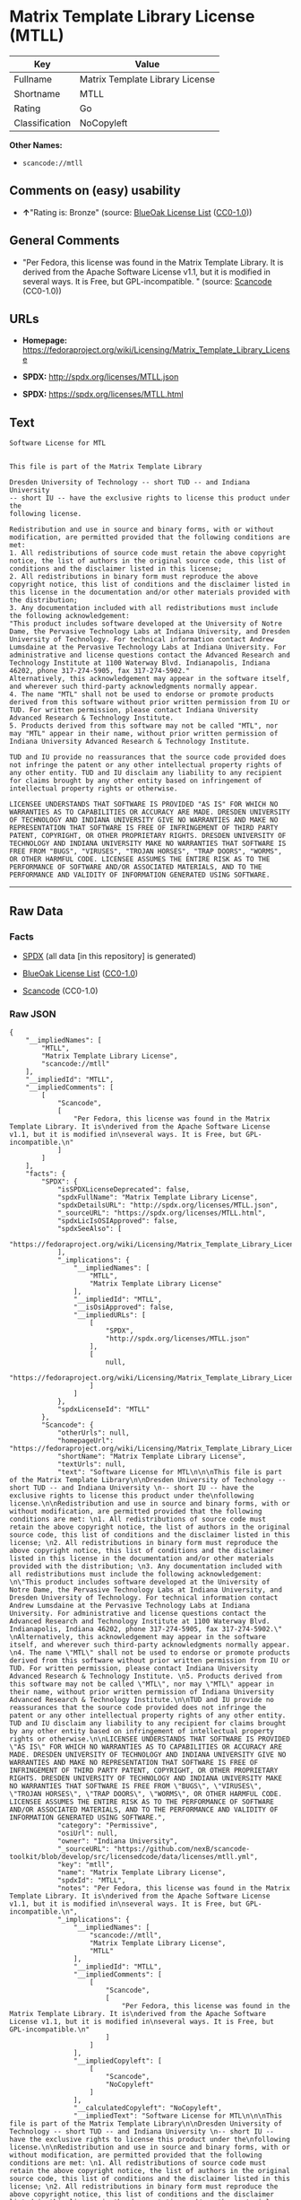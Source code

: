 * Matrix Template Library License (MTLL)

| Key              | Value                             |
|------------------+-----------------------------------|
| Fullname         | Matrix Template Library License   |
| Shortname        | MTLL                              |
| Rating           | Go                                |
| Classification   | NoCopyleft                        |

*Other Names:*

- =scancode://mtll=

** Comments on (easy) usability

- *↑*"Rating is: Bronze" (source:
  [[https://blueoakcouncil.org/list][BlueOak License List]]
  ([[https://raw.githubusercontent.com/blueoakcouncil/blue-oak-list-npm-package/master/LICENSE][CC0-1.0]]))

** General Comments

- "Per Fedora, this license was found in the Matrix Template Library. It
  is derived from the Apache Software License v1.1, but it is modified
  in several ways. It is Free, but GPL-incompatible. " (source:
  [[https://github.com/nexB/scancode-toolkit/blob/develop/src/licensedcode/data/licenses/mtll.yml][Scancode]]
  (CC0-1.0))

** URLs

- *Homepage:*
  https://fedoraproject.org/wiki/Licensing/Matrix_Template_Library_License

- *SPDX:* http://spdx.org/licenses/MTLL.json

- *SPDX:* https://spdx.org/licenses/MTLL.html

** Text

#+BEGIN_EXAMPLE
  Software License for MTL


  This file is part of the Matrix Template Library

  Dresden University of Technology -- short TUD -- and Indiana University 
  -- short IU -- have the exclusive rights to license this product under the
  following license.

  Redistribution and use in source and binary forms, with or without modification, are permitted provided that the following conditions are met: 
  1. All redistributions of source code must retain the above copyright notice, the list of authors in the original source code, this list of conditions and the disclaimer listed in this license; 
  2. All redistributions in binary form must reproduce the above copyright notice, this list of conditions and the disclaimer listed in this license in the documentation and/or other materials provided with the distribution; 
  3. Any documentation included with all redistributions must include the following acknowledgement: 
  "This product includes software developed at the University of Notre Dame, the Pervasive Technology Labs at Indiana University, and Dresden University of Technology. For technical information contact Andrew Lumsdaine at the Pervasive Technology Labs at Indiana University. For administrative and license questions contact the Advanced Research and Technology Institute at 1100 Waterway Blvd. Indianapolis, Indiana 46202, phone 317-274-5905, fax 317-274-5902." 
  Alternatively, this acknowledgement may appear in the software itself, and wherever such third-party acknowledgments normally appear. 
  4. The name "MTL" shall not be used to endorse or promote products derived from this software without prior written permission from IU or TUD. For written permission, please contact Indiana University Advanced Research & Technology Institute. 
  5. Products derived from this software may not be called "MTL", nor may "MTL" appear in their name, without prior written permission of Indiana University Advanced Research & Technology Institute.

  TUD and IU provide no reassurances that the source code provided does not infringe the patent or any other intellectual property rights of any other entity. TUD and IU disclaim any liability to any recipient for claims brought by any other entity based on infringement of intellectual property rights or otherwise.

  LICENSEE UNDERSTANDS THAT SOFTWARE IS PROVIDED "AS IS" FOR WHICH NO WARRANTIES AS TO CAPABILITIES OR ACCURACY ARE MADE. DRESDEN UNIVERSITY OF TECHNOLOGY AND INDIANA UNIVERSITY GIVE NO WARRANTIES AND MAKE NO REPRESENTATION THAT SOFTWARE IS FREE OF INFRINGEMENT OF THIRD PARTY PATENT, COPYRIGHT, OR OTHER PROPRIETARY RIGHTS. DRESDEN UNIVERSITY OF TECHNOLOGY AND INDIANA UNIVERSITY MAKE NO WARRANTIES THAT SOFTWARE IS FREE FROM "BUGS", "VIRUSES", "TROJAN HORSES", "TRAP DOORS", "WORMS", OR OTHER HARMFUL CODE. LICENSEE ASSUMES THE ENTIRE RISK AS TO THE PERFORMANCE OF SOFTWARE AND/OR ASSOCIATED MATERIALS, AND TO THE PERFORMANCE AND VALIDITY OF INFORMATION GENERATED USING SOFTWARE.
#+END_EXAMPLE

--------------

** Raw Data

*** Facts

- [[https://spdx.org/licenses/MTLL.html][SPDX]] (all data [in this
  repository] is generated)

- [[https://blueoakcouncil.org/list][BlueOak License List]]
  ([[https://raw.githubusercontent.com/blueoakcouncil/blue-oak-list-npm-package/master/LICENSE][CC0-1.0]])

- [[https://github.com/nexB/scancode-toolkit/blob/develop/src/licensedcode/data/licenses/mtll.yml][Scancode]]
  (CC0-1.0)

*** Raw JSON

#+BEGIN_EXAMPLE
  {
      "__impliedNames": [
          "MTLL",
          "Matrix Template Library License",
          "scancode://mtll"
      ],
      "__impliedId": "MTLL",
      "__impliedComments": [
          [
              "Scancode",
              [
                  "Per Fedora, this license was found in the Matrix Template Library. It is\nderived from the Apache Software License v1.1, but it is modified in\nseveral ways. It is Free, but GPL-incompatible.\n"
              ]
          ]
      ],
      "facts": {
          "SPDX": {
              "isSPDXLicenseDeprecated": false,
              "spdxFullName": "Matrix Template Library License",
              "spdxDetailsURL": "http://spdx.org/licenses/MTLL.json",
              "_sourceURL": "https://spdx.org/licenses/MTLL.html",
              "spdxLicIsOSIApproved": false,
              "spdxSeeAlso": [
                  "https://fedoraproject.org/wiki/Licensing/Matrix_Template_Library_License"
              ],
              "_implications": {
                  "__impliedNames": [
                      "MTLL",
                      "Matrix Template Library License"
                  ],
                  "__impliedId": "MTLL",
                  "__isOsiApproved": false,
                  "__impliedURLs": [
                      [
                          "SPDX",
                          "http://spdx.org/licenses/MTLL.json"
                      ],
                      [
                          null,
                          "https://fedoraproject.org/wiki/Licensing/Matrix_Template_Library_License"
                      ]
                  ]
              },
              "spdxLicenseId": "MTLL"
          },
          "Scancode": {
              "otherUrls": null,
              "homepageUrl": "https://fedoraproject.org/wiki/Licensing/Matrix_Template_Library_License",
              "shortName": "Matrix Template Library License",
              "textUrls": null,
              "text": "Software License for MTL\n\n\nThis file is part of the Matrix Template Library\n\nDresden University of Technology -- short TUD -- and Indiana University \n-- short IU -- have the exclusive rights to license this product under the\nfollowing license.\n\nRedistribution and use in source and binary forms, with or without modification, are permitted provided that the following conditions are met: \n1. All redistributions of source code must retain the above copyright notice, the list of authors in the original source code, this list of conditions and the disclaimer listed in this license; \n2. All redistributions in binary form must reproduce the above copyright notice, this list of conditions and the disclaimer listed in this license in the documentation and/or other materials provided with the distribution; \n3. Any documentation included with all redistributions must include the following acknowledgement: \n\"This product includes software developed at the University of Notre Dame, the Pervasive Technology Labs at Indiana University, and Dresden University of Technology. For technical information contact Andrew Lumsdaine at the Pervasive Technology Labs at Indiana University. For administrative and license questions contact the Advanced Research and Technology Institute at 1100 Waterway Blvd. Indianapolis, Indiana 46202, phone 317-274-5905, fax 317-274-5902.\" \nAlternatively, this acknowledgement may appear in the software itself, and wherever such third-party acknowledgments normally appear. \n4. The name \"MTL\" shall not be used to endorse or promote products derived from this software without prior written permission from IU or TUD. For written permission, please contact Indiana University Advanced Research & Technology Institute. \n5. Products derived from this software may not be called \"MTL\", nor may \"MTL\" appear in their name, without prior written permission of Indiana University Advanced Research & Technology Institute.\n\nTUD and IU provide no reassurances that the source code provided does not infringe the patent or any other intellectual property rights of any other entity. TUD and IU disclaim any liability to any recipient for claims brought by any other entity based on infringement of intellectual property rights or otherwise.\n\nLICENSEE UNDERSTANDS THAT SOFTWARE IS PROVIDED \"AS IS\" FOR WHICH NO WARRANTIES AS TO CAPABILITIES OR ACCURACY ARE MADE. DRESDEN UNIVERSITY OF TECHNOLOGY AND INDIANA UNIVERSITY GIVE NO WARRANTIES AND MAKE NO REPRESENTATION THAT SOFTWARE IS FREE OF INFRINGEMENT OF THIRD PARTY PATENT, COPYRIGHT, OR OTHER PROPRIETARY RIGHTS. DRESDEN UNIVERSITY OF TECHNOLOGY AND INDIANA UNIVERSITY MAKE NO WARRANTIES THAT SOFTWARE IS FREE FROM \"BUGS\", \"VIRUSES\", \"TROJAN HORSES\", \"TRAP DOORS\", \"WORMS\", OR OTHER HARMFUL CODE. LICENSEE ASSUMES THE ENTIRE RISK AS TO THE PERFORMANCE OF SOFTWARE AND/OR ASSOCIATED MATERIALS, AND TO THE PERFORMANCE AND VALIDITY OF INFORMATION GENERATED USING SOFTWARE.",
              "category": "Permissive",
              "osiUrl": null,
              "owner": "Indiana University",
              "_sourceURL": "https://github.com/nexB/scancode-toolkit/blob/develop/src/licensedcode/data/licenses/mtll.yml",
              "key": "mtll",
              "name": "Matrix Template Library License",
              "spdxId": "MTLL",
              "notes": "Per Fedora, this license was found in the Matrix Template Library. It is\nderived from the Apache Software License v1.1, but it is modified in\nseveral ways. It is Free, but GPL-incompatible.\n",
              "_implications": {
                  "__impliedNames": [
                      "scancode://mtll",
                      "Matrix Template Library License",
                      "MTLL"
                  ],
                  "__impliedId": "MTLL",
                  "__impliedComments": [
                      [
                          "Scancode",
                          [
                              "Per Fedora, this license was found in the Matrix Template Library. It is\nderived from the Apache Software License v1.1, but it is modified in\nseveral ways. It is Free, but GPL-incompatible.\n"
                          ]
                      ]
                  ],
                  "__impliedCopyleft": [
                      [
                          "Scancode",
                          "NoCopyleft"
                      ]
                  ],
                  "__calculatedCopyleft": "NoCopyleft",
                  "__impliedText": "Software License for MTL\n\n\nThis file is part of the Matrix Template Library\n\nDresden University of Technology -- short TUD -- and Indiana University \n-- short IU -- have the exclusive rights to license this product under the\nfollowing license.\n\nRedistribution and use in source and binary forms, with or without modification, are permitted provided that the following conditions are met: \n1. All redistributions of source code must retain the above copyright notice, the list of authors in the original source code, this list of conditions and the disclaimer listed in this license; \n2. All redistributions in binary form must reproduce the above copyright notice, this list of conditions and the disclaimer listed in this license in the documentation and/or other materials provided with the distribution; \n3. Any documentation included with all redistributions must include the following acknowledgement: \n\"This product includes software developed at the University of Notre Dame, the Pervasive Technology Labs at Indiana University, and Dresden University of Technology. For technical information contact Andrew Lumsdaine at the Pervasive Technology Labs at Indiana University. For administrative and license questions contact the Advanced Research and Technology Institute at 1100 Waterway Blvd. Indianapolis, Indiana 46202, phone 317-274-5905, fax 317-274-5902.\" \nAlternatively, this acknowledgement may appear in the software itself, and wherever such third-party acknowledgments normally appear. \n4. The name \"MTL\" shall not be used to endorse or promote products derived from this software without prior written permission from IU or TUD. For written permission, please contact Indiana University Advanced Research & Technology Institute. \n5. Products derived from this software may not be called \"MTL\", nor may \"MTL\" appear in their name, without prior written permission of Indiana University Advanced Research & Technology Institute.\n\nTUD and IU provide no reassurances that the source code provided does not infringe the patent or any other intellectual property rights of any other entity. TUD and IU disclaim any liability to any recipient for claims brought by any other entity based on infringement of intellectual property rights or otherwise.\n\nLICENSEE UNDERSTANDS THAT SOFTWARE IS PROVIDED \"AS IS\" FOR WHICH NO WARRANTIES AS TO CAPABILITIES OR ACCURACY ARE MADE. DRESDEN UNIVERSITY OF TECHNOLOGY AND INDIANA UNIVERSITY GIVE NO WARRANTIES AND MAKE NO REPRESENTATION THAT SOFTWARE IS FREE OF INFRINGEMENT OF THIRD PARTY PATENT, COPYRIGHT, OR OTHER PROPRIETARY RIGHTS. DRESDEN UNIVERSITY OF TECHNOLOGY AND INDIANA UNIVERSITY MAKE NO WARRANTIES THAT SOFTWARE IS FREE FROM \"BUGS\", \"VIRUSES\", \"TROJAN HORSES\", \"TRAP DOORS\", \"WORMS\", OR OTHER HARMFUL CODE. LICENSEE ASSUMES THE ENTIRE RISK AS TO THE PERFORMANCE OF SOFTWARE AND/OR ASSOCIATED MATERIALS, AND TO THE PERFORMANCE AND VALIDITY OF INFORMATION GENERATED USING SOFTWARE.",
                  "__impliedURLs": [
                      [
                          "Homepage",
                          "https://fedoraproject.org/wiki/Licensing/Matrix_Template_Library_License"
                      ]
                  ]
              }
          },
          "BlueOak License List": {
              "BlueOakRating": "Bronze",
              "url": "https://spdx.org/licenses/MTLL.html",
              "isPermissive": true,
              "_sourceURL": "https://blueoakcouncil.org/list",
              "name": "Matrix Template Library License",
              "id": "MTLL",
              "_implications": {
                  "__impliedNames": [
                      "MTLL",
                      "Matrix Template Library License"
                  ],
                  "__impliedJudgement": [
                      [
                          "BlueOak License List",
                          {
                              "tag": "PositiveJudgement",
                              "contents": "Rating is: Bronze"
                          }
                      ]
                  ],
                  "__impliedCopyleft": [
                      [
                          "BlueOak License List",
                          "NoCopyleft"
                      ]
                  ],
                  "__calculatedCopyleft": "NoCopyleft",
                  "__impliedURLs": [
                      [
                          "SPDX",
                          "https://spdx.org/licenses/MTLL.html"
                      ]
                  ]
              }
          }
      },
      "__impliedJudgement": [
          [
              "BlueOak License List",
              {
                  "tag": "PositiveJudgement",
                  "contents": "Rating is: Bronze"
              }
          ]
      ],
      "__impliedCopyleft": [
          [
              "BlueOak License List",
              "NoCopyleft"
          ],
          [
              "Scancode",
              "NoCopyleft"
          ]
      ],
      "__calculatedCopyleft": "NoCopyleft",
      "__isOsiApproved": false,
      "__impliedText": "Software License for MTL\n\n\nThis file is part of the Matrix Template Library\n\nDresden University of Technology -- short TUD -- and Indiana University \n-- short IU -- have the exclusive rights to license this product under the\nfollowing license.\n\nRedistribution and use in source and binary forms, with or without modification, are permitted provided that the following conditions are met: \n1. All redistributions of source code must retain the above copyright notice, the list of authors in the original source code, this list of conditions and the disclaimer listed in this license; \n2. All redistributions in binary form must reproduce the above copyright notice, this list of conditions and the disclaimer listed in this license in the documentation and/or other materials provided with the distribution; \n3. Any documentation included with all redistributions must include the following acknowledgement: \n\"This product includes software developed at the University of Notre Dame, the Pervasive Technology Labs at Indiana University, and Dresden University of Technology. For technical information contact Andrew Lumsdaine at the Pervasive Technology Labs at Indiana University. For administrative and license questions contact the Advanced Research and Technology Institute at 1100 Waterway Blvd. Indianapolis, Indiana 46202, phone 317-274-5905, fax 317-274-5902.\" \nAlternatively, this acknowledgement may appear in the software itself, and wherever such third-party acknowledgments normally appear. \n4. The name \"MTL\" shall not be used to endorse or promote products derived from this software without prior written permission from IU or TUD. For written permission, please contact Indiana University Advanced Research & Technology Institute. \n5. Products derived from this software may not be called \"MTL\", nor may \"MTL\" appear in their name, without prior written permission of Indiana University Advanced Research & Technology Institute.\n\nTUD and IU provide no reassurances that the source code provided does not infringe the patent or any other intellectual property rights of any other entity. TUD and IU disclaim any liability to any recipient for claims brought by any other entity based on infringement of intellectual property rights or otherwise.\n\nLICENSEE UNDERSTANDS THAT SOFTWARE IS PROVIDED \"AS IS\" FOR WHICH NO WARRANTIES AS TO CAPABILITIES OR ACCURACY ARE MADE. DRESDEN UNIVERSITY OF TECHNOLOGY AND INDIANA UNIVERSITY GIVE NO WARRANTIES AND MAKE NO REPRESENTATION THAT SOFTWARE IS FREE OF INFRINGEMENT OF THIRD PARTY PATENT, COPYRIGHT, OR OTHER PROPRIETARY RIGHTS. DRESDEN UNIVERSITY OF TECHNOLOGY AND INDIANA UNIVERSITY MAKE NO WARRANTIES THAT SOFTWARE IS FREE FROM \"BUGS\", \"VIRUSES\", \"TROJAN HORSES\", \"TRAP DOORS\", \"WORMS\", OR OTHER HARMFUL CODE. LICENSEE ASSUMES THE ENTIRE RISK AS TO THE PERFORMANCE OF SOFTWARE AND/OR ASSOCIATED MATERIALS, AND TO THE PERFORMANCE AND VALIDITY OF INFORMATION GENERATED USING SOFTWARE.",
      "__impliedURLs": [
          [
              "SPDX",
              "http://spdx.org/licenses/MTLL.json"
          ],
          [
              null,
              "https://fedoraproject.org/wiki/Licensing/Matrix_Template_Library_License"
          ],
          [
              "SPDX",
              "https://spdx.org/licenses/MTLL.html"
          ],
          [
              "Homepage",
              "https://fedoraproject.org/wiki/Licensing/Matrix_Template_Library_License"
          ]
      ]
  }
#+END_EXAMPLE

*** Dot Cluster Graph

[[../dot/MTLL.svg]]
